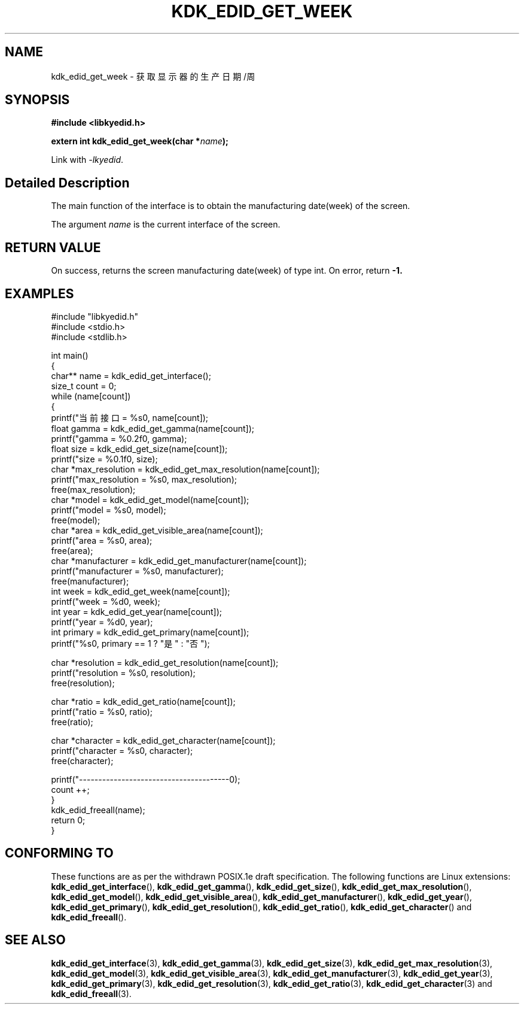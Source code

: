 .TH "KDK_EDID_GET_WEEK" 3 "Fri Aug 25 2023" "Linux Programmer's Manual" \"
.SH NAME
kdk_edid_get_week - 获取显示器的生产日期/周
.SH SYNOPSIS
.nf
.B #include <libkyedid.h>
.sp
.BI "extern int kdk_edid_get_week(char *"name ");"
.sp
Link with \fI\-lkyedid\fP.
.SH "Detailed Description"
The main function of the interface is to obtain the manufacturing date(week) of the screen.
.PP
The argument
.I name
is the current interface of the screen.
.SH "RETURN VALUE"
On success, returns the screen manufacturing date(week) of type int.
On error, return
.BR -1.
.SH EXAMPLES
.EX
#include "libkyedid.h"
#include <stdio.h>
#include <stdlib.h>

int main()
{
    char** name = kdk_edid_get_interface();
    size_t count = 0;
    while (name[count])
    {
        printf("当前接口 = %s\n", name[count]);
        float gamma = kdk_edid_get_gamma(name[count]);
        printf("gamma = %0.2f\n", gamma);
        float size = kdk_edid_get_size(name[count]);
        printf("size = %0.1f\n", size);
        char *max_resolution = kdk_edid_get_max_resolution(name[count]);
        printf("max_resolution = %s\n", max_resolution);
        free(max_resolution);
        char *model = kdk_edid_get_model(name[count]);
        printf("model = %s\n", model);
        free(model);
        char *area = kdk_edid_get_visible_area(name[count]);
        printf("area = %s\n", area);
        free(area);
        char *manufacturer = kdk_edid_get_manufacturer(name[count]);
        printf("manufacturer = %s\n", manufacturer);
        free(manufacturer);
        int week = kdk_edid_get_week(name[count]);
        printf("week = %d\n", week);
        int year = kdk_edid_get_year(name[count]);
        printf("year = %d\n", year);
        int primary = kdk_edid_get_primary(name[count]);
        printf("%s\n", primary == 1 ? "是" : "否");

        char *resolution = kdk_edid_get_resolution(name[count]);
        printf("resolution = %s\n", resolution);
        free(resolution);

        char *ratio = kdk_edid_get_ratio(name[count]);
        printf("ratio = %s\n", ratio);
        free(ratio);

        char *character = kdk_edid_get_character(name[count]);
        printf("character = %s\n", character);
        free(character);

        printf("---------------------------------------\n");
        count ++;
    }
    kdk_edid_freeall(name);
    return 0;
}

.SH "CONFORMING TO"
These functions are as per the withdrawn POSIX.1e draft specification.
The following functions are Linux extensions:
.BR kdk_edid_get_interface (),
.BR kdk_edid_get_gamma (),
.BR kdk_edid_get_size (),
.BR kdk_edid_get_max_resolution (),
.BR kdk_edid_get_model (),
.BR kdk_edid_get_visible_area (),
.BR kdk_edid_get_manufacturer (),
.BR kdk_edid_get_year (),
.BR kdk_edid_get_primary (),
.BR kdk_edid_get_resolution (),
.BR kdk_edid_get_ratio (),
.BR kdk_edid_get_character ()
and
.BR kdk_edid_freeall ().
.SH "SEE ALSO"
.BR kdk_edid_get_interface (3),
.BR kdk_edid_get_gamma (3),
.BR kdk_edid_get_size (3),
.BR kdk_edid_get_max_resolution (3),
.BR kdk_edid_get_model (3),
.BR kdk_edid_get_visible_area (3),
.BR kdk_edid_get_manufacturer (3),
.BR kdk_edid_get_year (3),
.BR kdk_edid_get_primary (3),
.BR kdk_edid_get_resolution (3),
.BR kdk_edid_get_ratio (3),
.BR kdk_edid_get_character (3)
and
.BR kdk_edid_freeall (3).